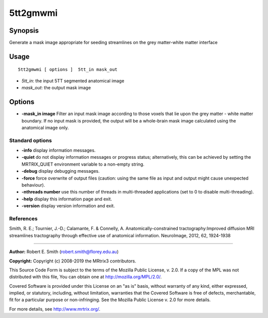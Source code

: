 .. _5tt2gmwmi:

5tt2gmwmi
===================

Synopsis
--------

Generate a mask image appropriate for seeding streamlines on the grey matter-white matter interface

Usage
--------

::

    5tt2gmwmi [ options ]  5tt_in mask_out

-  *5tt_in*: the input 5TT segmented anatomical image
-  *mask_out*: the output mask image

Options
-------

-  **-mask_in image** Filter an input mask image according to those voxels that lie upon the grey matter - white matter boundary. If no input mask is provided, the output will be a whole-brain mask image calculated using the anatomical image only.

Standard options
^^^^^^^^^^^^^^^^

-  **-info** display information messages.

-  **-quiet** do not display information messages or progress status; alternatively, this can be achieved by setting the MRTRIX_QUIET environment variable to a non-empty string.

-  **-debug** display debugging messages.

-  **-force** force overwrite of output files (caution: using the same file as input and output might cause unexpected behaviour).

-  **-nthreads number** use this number of threads in multi-threaded applications (set to 0 to disable multi-threading).

-  **-help** display this information page and exit.

-  **-version** display version information and exit.

References
^^^^^^^^^^

Smith, R. E.; Tournier, J.-D.; Calamante, F. & Connelly, A. Anatomically-constrained tractography:Improved diffusion MRI streamlines tractography through effective use of anatomical information. NeuroImage, 2012, 62, 1924-1938

--------------



**Author:** Robert E. Smith (robert.smith@florey.edu.au)

**Copyright:** Copyright (c) 2008-2019 the MRtrix3 contributors.

This Source Code Form is subject to the terms of the Mozilla Public
License, v. 2.0. If a copy of the MPL was not distributed with this
file, You can obtain one at http://mozilla.org/MPL/2.0/.

Covered Software is provided under this License on an "as is"
basis, without warranty of any kind, either expressed, implied, or
statutory, including, without limitation, warranties that the
Covered Software is free of defects, merchantable, fit for a
particular purpose or non-infringing.
See the Mozilla Public License v. 2.0 for more details.

For more details, see http://www.mrtrix.org/.


